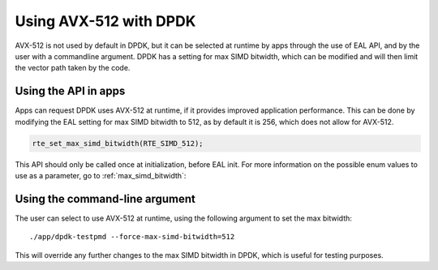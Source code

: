 ..  SPDX-License-Identifier: BSD-3-Clause
    Copyright(c) 2020 Intel Corporation.


Using AVX-512 with DPDK
=======================

AVX-512 is not used by default in DPDK, but it can be selected at runtime by apps through the use of EAL API,
and by the user with a commandline argument. DPDK has a setting for max SIMD bitwidth,
which can be modified and will then limit the vector path taken by the code.


Using the API in apps
---------------------

Apps can request DPDK uses AVX-512 at runtime, if it provides improved application performance.
This can be done by modifying the EAL setting for max SIMD bitwidth to 512, as by default it is 256,
which does not allow for AVX-512.

.. code-block:: c

   rte_set_max_simd_bitwidth(RTE_SIMD_512);

This API should only be called once at initialization, before EAL init.
For more information on the possible enum values to use as a parameter, go to :ref:`max_simd_bitwidth`:


Using the command-line argument
---------------------------------------------

The user can select to use AVX-512 at runtime, using the following argument to set the max bitwidth::

   ./app/dpdk-testpmd --force-max-simd-bitwidth=512

This will override any further changes to the max SIMD bitwidth in DPDK,
which is useful for testing purposes.
